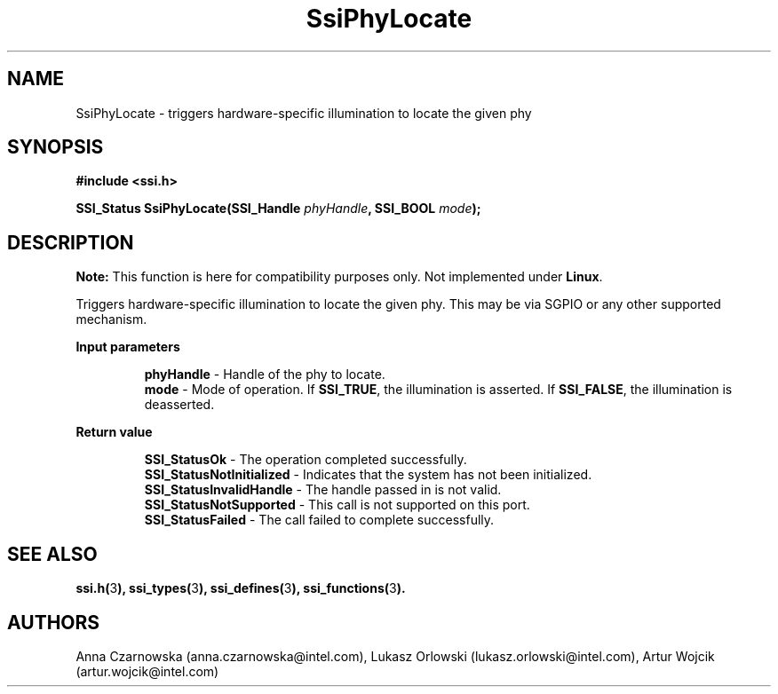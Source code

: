 .\" Copyright (c) 2011, Intel Corporation
.\" All rights reserved.
.\"
.\" Redistribution and use in source and binary forms, with or without 
.\" modification, are permitted provided that the following conditions are met:
.\"
.\"	* Redistributions of source code must retain the above copyright 
.\"	  notice, this list of conditions and the following disclaimer.
.\"	* Redistributions in binary form must reproduce the above copyright 
.\"	  notice, this list of conditions and the following disclaimer in the 
.\"	  documentation 
.\"	  and/or other materials provided with the distribution.
.\"	* Neither the name of Intel Corporation nor the names of its 
.\"	  contributors may be used to endorse or promote products derived from 
.\"	  this software without specific prior written permission.
.\"
.\" THIS SOFTWARE IS PROVIDED BY THE COPYRIGHT HOLDERS AND CONTRIBUTORS "AS IS" 
.\" AND ANY EXPRESS OR IMPLIED WARRANTIES, INCLUDING, BUT NOT LIMITED TO, THE 
.\" IMPLIED WARRANTIES OF MERCHANTABILITY AND FITNESS FOR A PARTICULAR PURPOSE 
.\" ARE DISCLAIMED. IN NO EVENT SHALL THE COPYRIGHT OWNER OR CONTRIBUTORS BE 
.\" LIABLE FOR ANY DIRECT, INDIRECT, INCIDENTAL, SPECIAL, EXEMPLARY, OR 
.\" CONSEQUENTIAL DAMAGES (INCLUDING, BUT NOT LIMITED TO, PROCUREMENT OF 
.\" SUBSTITUTE GOODS OR SERVICES; LOSS OF USE, DATA, OR PROFITS; OR BUSINESS 
.\" INTERRUPTION) HOWEVER CAUSED AND ON ANY THEORY OF LIABILITY, WHETHER IN 
.\" CONTRACT, STRICT LIABILITY, OR TORT (INCLUDING NEGLIGENCE OR OTHERWISE) 
.\" ARISING IN ANY WAY OUT OF THE USE OF THIS SOFTWARE, EVEN IF ADVISED OF THE 
.\" POSSIBILITY OF SUCH DAMAGE.
.\"
.TH SsiPhyLocate 3 "September 28, 2011" "version 0.1" "Linux Programmer's Reference"
.SH NAME
SsiPhyLocate - triggers hardware-specific illumination to locate the given phy
.SH SYNOPSIS
.PP
.B #include <ssi.h>

.BI "SSI_Status SsiPhyLocate(SSI_Handle " phyHandle ", SSI_BOOL " mode ");"

.SH DESCRIPTION
.PP
.B Note:
This function is here for compatibility purposes only. Not 
implemented under \fBLinux\fR.

Triggers hardware-specific illumination to locate the given phy.  This may be via SGPIO or any other supported mechanism.
.PP
.B Input parameters
.IP
\fBphyHandle\fR - Handle of the phy to locate.
.br
\fBmode\fR - Mode of operation.  If \fBSSI_TRUE\fR, the illumination is asserted. If 
\fBSSI_FALSE\fR, the illumination is deasserted.
.PP
.B Return value
.IP
\fBSSI_StatusOk\fR - The operation completed successfully.
.br
\fBSSI_StatusNotInitialized\fR - Indicates that the system has not been 
initialized.
.br
\fBSSI_StatusInvalidHandle\fR - The handle passed in is not valid.
.br
\fBSSI_StatusNotSupported\fR - This call is not supported on this port.
.br
\fBSSI_StatusFailed\fR - The call failed to complete successfully.
.SH SEE ALSO
\fBssi.h(\fR3\fB), ssi_types(\fR3\fB), ssi_defines(\fR3\fB), 
ssi_functions(\fR3\fB).\fR
.SH AUTHORS
Anna Czarnowska (anna.czarnowska@intel.com), 
Lukasz Orlowski (lukasz.orlowski@intel.com),
Artur Wojcik (artur.wojcik@intel.com)
